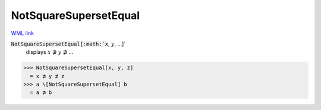 NotSquareSupersetEqual
======================

`WML link <https://reference.wolfram.com/language/ref/NotSquareSupersetEqual.html>`_


:code:`NotSquareSupersetEqual[:math:`x`, :math:`y`, ...]`
    displays :math:`x` ⋣ :math:`y` ⋣ ...





>>> NotSquareSupersetEqual[x, y, z]
  = x ⋣ y ⋣ z
>>> a \[NotSquareSupersetEqual] b
  = a ⋣ b

